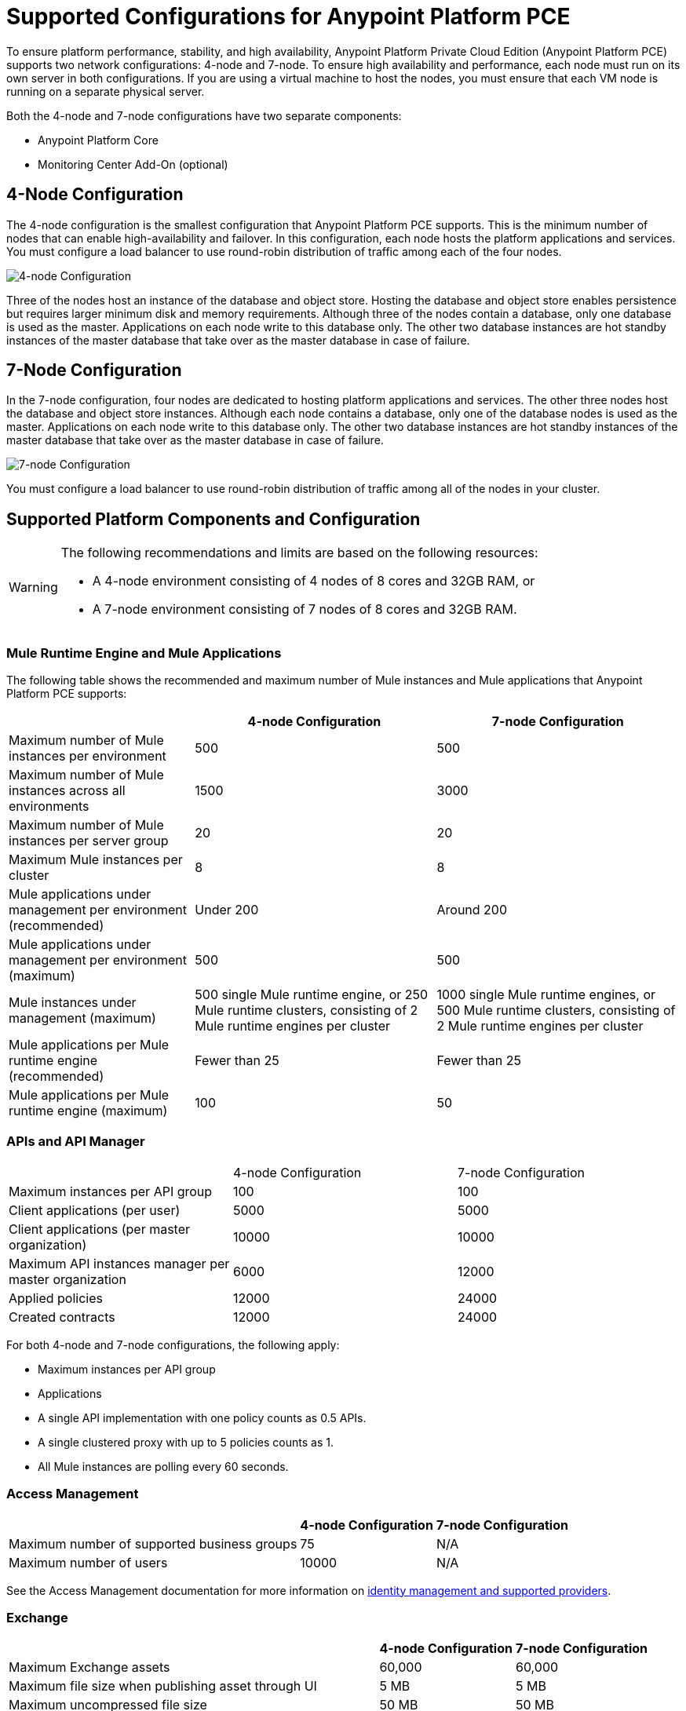 = Supported Configurations for Anypoint Platform PCE

To ensure platform performance, stability, and high availability, Anypoint Platform Private Cloud Edition (Anypoint Platform PCE) supports two network configurations: 4-node and 7-node. To ensure high availability and performance, each node must run on its own server in both configurations. If you are using a virtual machine to host the nodes, you must ensure that each VM node is running on a separate physical server.

Both the 4-node and 7-node configurations have two separate components:

* Anypoint Platform Core
* Monitoring Center Add-On (optional)

== 4-Node Configuration

The 4-node configuration is the smallest configuration that Anypoint Platform PCE supports. This is the minimum number of nodes that can enable high-availability and failover. In this configuration, each node hosts the platform applications and services. You must configure a load balancer to use round-robin distribution of traffic among each of the four nodes.

image::configuration-4-node.png[4-node Configuration]

Three of the nodes host an instance of the database and object store. Hosting the database and object store enables persistence but requires larger minimum disk and memory requirements. Although three of the nodes contain a database, only one database is used as the master. Applications on each node write to this database only. The other two database instances are hot standby instances of the master database that take over as the master database in case of failure.

== 7-Node Configuration

In the 7-node configuration, four nodes are dedicated to hosting platform applications and services. The other three nodes host the database and object store instances. Although each node contains a database, only one of the database nodes is used as the master. Applications on each node write to this database only. The other two database instances are hot standby instances of the master database that take over as the master database in case of failure.

image::configuration-7-node.png[7-node Configuration]

You must configure a load balancer to use round-robin distribution of traffic among all of the nodes in your cluster.

== Supported Platform Components and Configuration

[WARNING]
====
The following recommendations and limits are based on the following resources:

* A 4-node environment consisting of 4 nodes of 8 cores and 32GB RAM, or
* A 7-node environment consisting of 7 nodes of 8 cores and 32GB RAM.
====


=== Mule Runtime Engine and Mule Applications

The following table shows the recommended and maximum number of Mule instances and Mule applications that Anypoint Platform PCE supports:

[%header%autowidth.spread]
|===
| | 4-node Configuration | 7-node Configuration
| Maximum number of Mule instances per environment | 500 | 500
| Maximum number of Mule instances across all environments | 1500 | 3000
| Maximum number of Mule instances per server group | 20 | 20
| Maximum Mule instances per cluster | 8 | 8
| Mule applications under management per environment (recommended) | Under 200 | Around 200
| Mule applications under management per environment (maximum) | 500 | 500
| Mule instances under management (maximum) | 500 single Mule runtime engine, or 250 Mule runtime clusters, consisting of 2 Mule runtime engines per cluster | 1000 single Mule runtime engines, or 500 Mule runtime clusters, consisting of 2 Mule runtime engines per cluster
| Mule applications per Mule runtime engine (recommended) | Fewer than 25 | Fewer than 25
| Mule applications per Mule runtime engine (maximum) | 100 | 50
|===


=== APIs and API Manager

|===
| | 4-node Configuration | 7-node Configuration
| Maximum instances per API group | 100 | 100
| Client applications (per user) | 5000 | 5000
| Client applications (per master organization) | 10000 | 10000
| Maximum API instances manager per master organization | 6000 | 12000
| Applied policies | 12000 | 24000
| Created contracts | 12000 | 24000
|===


For both 4-node and 7-node configurations, the following apply:

* Maximum instances per API group
* Applications

* A single API implementation with one policy counts as 0.5 APIs.
* A single clustered proxy with up to 5 policies counts as 1.
* All Mule instances are polling every 60 seconds.

=== Access Management

[%header%autowidth.spread]

|===
| | 4-node Configuration | 7-node Configuration
| Maximum number of supported business groups | 75 | N/A
| Maximum number of users | 10000 | N/A
|===

See the Access Management documentation for more information on xref:access-management::external-identity.adoc[identity management and supported providers]. 

=== Exchange

[%header%autowidth.spread]
|===
| | 4-node Configuration | 7-node Configuration
| Maximum Exchange assets | 60,000 | 60,000
| Maximum file size when publishing asset through UI | 5 MB | 5 MB
| Maximum uncompressed file size | 50 MB | 50 MB
| Maximum file size when publishing asset through Maven | 200 MB | 200
| Maximum number of dependencies for a single asset | 100 | 100
| Maximum icon size | 2 MB | 2 MB
| Maximum number of resources (attachments) per asset portal | 100 | 100
| Maximum resource size for attachments to the asset portal | 2 MB | 2 MB
| Maximum indexable asset content for RAML or asset portal | 1 MB | 1 MB
| Maximum number of categories per organization | 500 | 500
| Maximum number of custom configurations per organization | 500 | 500
| Maximum number of pages in a portal | 50 | 50
| Maximum length of page name | 128 characters | 128 characters
| Maximum review title length | 300 characters | 300 characters
| Maximum review text length | 2048 characters | 2048 characters
|===

The 1 MB maximum indexable asset content for RAML or asset portal means that if your portal has more than 1MB in text, only the first 1MB will be indexed, and if your portal has more than 1 MB in RAML specifications, only the first 1 MB will be indexed.

=== API Designer and API Mocking Service

The following apply to both 4-node and 7-node configurations.

[%autowidth.spread]
|===
| Maximum number of projects | Limited by version control system
| Maximum number of concurrent users | 16
| Maximum number of mocking service instances | One per API version
| Maximum number of mocking service users | 16
|===

=== Anypoint Monitoring

Anypoint Monitoring is an optional, add-on component. See xref:anypoint-monitoring.adoc[Anypoint Monitoring on Anypoint Platform PCE]. The following limitations apply when using Anypoint Monitoring with Anypoint Platform PCE.

==== Enhanced API Analytics Monitoring Limits

* API Summary Metrics
** Retention: 1 year

* API IP Address Metrics
** Number of IP addresses per API per minute: limited to 20 unique IP addresses.
** Retention: 1 hour

* API Endpoint Metrics
** Number of endpoints per API per minute: limited to 100 unique endpoints
** Retention: 1 hour

==== Application Monitoring Limits

* Number of endpoints per application per minute: 5 unique endpoints
* Number of client IP addresses per application per minute: 5 unique endpoints


==== Custom Metrics

* Up to 10000 alerts
* System performs

====  Advanced Alert Limits

* Up to 20 alerts

==== Performance Limits

* Number of Mule instances: 3000
* Number of applications: 12000
* Number of application replicas: up to 12000. An application can run on multiple Mule instances in a server group or cluster.
* Number of APIs: up to 120000
* Number of custom metrics: 50

==== Examples of Supported Parameters

* 6000 applications, each with 1 extra replica corresponds to 12000 application replicas
* 2000 applications, each with 6 extra replicas corresponds to 12000 application replicas
* 12000 applications, with no replicas corresponds to 12000 application replicas

==== Hardware Requirements

* 3 Nodes
* CPU: 32 cores
* Memory: 128 GB
* Disk requirements:
** 4TB InfluxDB volume for each AMV node
** 500 GB Logstash volume per AMV node
** 500 GB insight-cassandra-meld volume per AMV node
** IOPS: 1500 IPS per volume (1 voolume each for Influx, logstash, and insight-cassandra-meld)
** Network: 10 GB/second

==== License Requirements

* The Influx Enterprise license (included in the Anypoint Monitoring subscription) is required to enable monitoring.

=== Anypoint Visualizer

Anypoint Platform PCE does not the support the following Anypoint Visualizer features:

* List of applications
+
If an application does not use Anypoint Monitoring, Anypoint Visualizer cannot track it on Anypoint Platform PCE.
* Policy visualization

== See Also

* xref:anypoint-monitoring.adoc[Anypoint Monitoring]
* xref:visualizer::index.adoc[Anypoint Visualizer]
